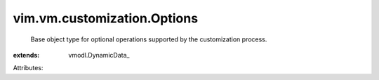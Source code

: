
vim.vm.customization.Options
============================
  Base object type for optional operations supported by the customization process.
:extends: vmodl.DynamicData_

Attributes:
